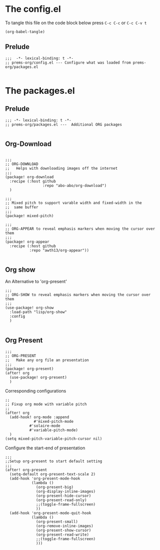 * The config.el

To tangle this file on the code block below press =C-c C-c= or =C-c C-v t=

#+begin_src elisp :tangle no :results ignore
(org-babel-tangle)
#+end_src

** Prelude
#+begin_src elisp :tangle config.el
;;;  -*- lexical-binding: t -*-
;; prems-org/config.el --- Configure what was loaded from prems-org/packages.el

#+end_src


* The packages.el

** Prelude
#+begin_src elisp :tangle packages.el
;;; -*- lexical-binding: t -*-
;; prems-org/packages.el ---  Additional ORG packages

#+end_src

** Org-Download

#+begin_src elisp :tangle packages.el

;;;
;; ORG-DOWNLOAD
;;   Helps with downloading images off the internet
;;;
(package! org-download
  :recipe (:host github
                 :repo "abo-abo/org-download")
  )
#+end_src

#+begin_src elisp :tangle packages.el
;;;
;; Mixed pitch to support varable width and fixed-width in the
;;  same buffer
;;;
(package! mixed-pitch)
#+end_src

#+begin_src elisp :tangle packages.el
;;;
;; ORG-APPEAR to reveal emphasis markers when moving the cursor over them
;;;
(package! org-appear
  :recipe (:host github
           :repo "awth13/org-appear"))

#+end_src

** Org show

An Alternative to 'org-present'

#+begin_src elisp :tangle packages.el
;;;
;; ORG-SHOW to reveal emphasis markers when moving the cursor over them
;;;
(use-package! org-show
  :load-path "lisp/org-show"
  :config
  )

#+end_src


** Org Present

#+begin_src elisp :tangle packages.el
;;;
;; ORG-PRESENT
;;   Make any org file an presentation
;;;
(package! org-present)
(after! org
  (use-package! org-present)
  )
#+end_src

Corresponding configurations
#+begin_src elisp :tangle config.el
;;
;; Fixup org mode with variable pitch
;;
(after! org
  (add-hook! org-mode :append
             #'mixed-pitch-mode
           #'solaire-mode
           #'variable-pitch-mode)
  )
(setq mixed-pitch-variable-pitch-cursor nil)
#+end_src

Configure the start-end of presentation
#+begin_src elisp :tangle config.el
;;;
;;Setup org-present to start default setting
;;;
(after! org-present
  (setq-default org-present-text-scale 2)
  (add-hook 'org-present-mode-hook
            (lambda ()
              (org-present-big)
              (org-display-inline-images)
              (org-present-hide-cursor)
              (org-present-read-only)
              ;;(toggle-frame-fullscreen)
              ))
  (add-hook 'org-present-mode-quit-hook
            (lambda ()
              (org-present-small)
              (org-remove-inline-images)
              (org-present-show-cursor)
              (org-present-read-write)
              ;;(toggle-frame-fullscreen)
              )))
#+end_src
